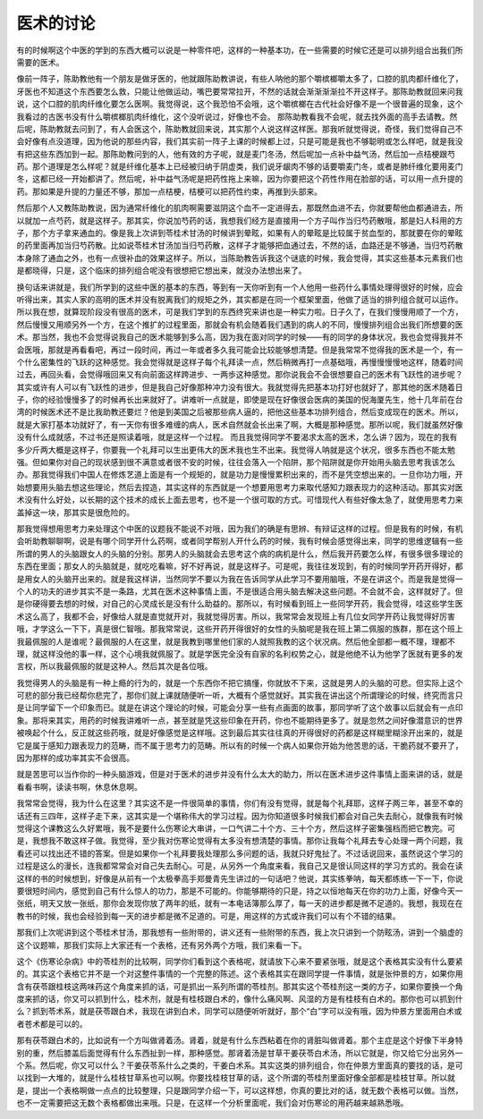 医术的讨论
================

有的时候啊这个中医的学到的东西大概可以说是一种零件吧，这样的一种基本功，在一些需要的时候它还是可以排列组合出我们所需要的医术。
 
像前一阵子，陈助教他有一个朋友是做牙医的，他就跟陈助教讲说，有些人呐他的那个嚼槟榔嚼太多了，口腔的肌肉都纤维化了，牙医也不知道这个东西要怎么救，只能让他做运动，嘴巴要常常拉开，不然的话就会渐渐渐渐拉不开这样子。那陈助教就回来问我说，这个口腔的肌肉纤维化要怎么医啊。我觉得说，这个我恐怕不会哦，这个嚼槟榔在古代社会好像不是一个很普遍的现象，这个我看过的古医书没有什么嚼槟榔肌肉纤维化，这个没听说过，好像也不会。
那陈助教看我不会呢，就去找外面的高手去请教。然后呢，陈助教就去问到了，有人会医这个，陈助教就回来说，其实那个人说这样这样医。那我听就觉得说，奇怪，我们觉得自己不会好像有点没道理，因为他说的那些内容，我们其实前一阵子上课的时候都上过，只是可能是我也不够聪明或怎么样吧，就是我没有把这些东西加到一起。那陈助教问到的人，他有效的方子呢，就是麦门冬汤，然后呢加一点补中益气汤，然后加一点桔梗跟芍药。那个道理是怎么样呢？就是纤维化基本上已经被归纳于阴虚类，我们说牙龈肉不够的话要嚼麦门冬，或者是肺纤维化要用麦门冬，这都已经一开始都讲了。然后呢，补中益气汤呢是把药性拖上来嘛，因为你要把这个药性作用在脸部的话，可以用一点升提的药。那如果是升提的力量还不够，那加一点桔梗，桔梗可以把药性约束，再推到头部来。
 
然后那个人又教陈助教说，因为通常纤维化的肌肉啊需要滋阴这个血不一定进得去，那既然血进不去，你就要帮他血都通进去，所以就加一点芍药，就是这样子。那其实，你说加芍药的话，我想我们经方是直接用一个方子叫作当归芍药散哦，那是妇人科用的方子，那个方子拿来通血的。像是我上次讲到苓桂术甘汤的时候讲到晕眩，如果有人的晕眩是比较属于贫血型的，那就要在你的晕眩的药里面再加当归芍药散。比如说苓桂术甘汤加当归芍药散，这样子才能够把血通过去，不然的话，血路还是不够通，当归芍药散本身除了通血之外，也有一点很补血的效果这样子。所以，当陈助教告诉我这个谜底的时候，我会觉得，其实这些基本元素我们也是都晓得，只是，这个临床的排列组合呢没有很想把它想出来，就没办法想出来了。
 
换句话来讲就是，我们所学到的这些中医的基本的东西，等到有一天你听到有一个人他用一些药什么事情处理得很好的时候，应会听得出来，其实人家的高明的医术并没有脱离我们的规矩之外，其实都是在同一个框架里面，他做了适当的排列组合就可以运作。所以我在想，就算现阶段没有很高的医术，可是我们学到的东西终究来讲也是一种实力啦。日子久了，在我们慢慢用顺了一个方，然后慢慢又用顺另外一个方，在这个推扩的过程里面，那就会有机会随着我们遇到的病人的不同，慢慢排列组合出我们所想要的医术。那当然，我也不会觉得说我自己的医术能够到多么高，因为我在面对同学的时候——有的同学的身体状况，我也会觉得我并不会医哦，那就是再看看吧，再过一段时间，再过一年或者多久我可能会比较能够想清楚。但是我常常不觉得我的医术是一个，有一个什么密集性的飞跃的这种感觉。我会觉得就是这样子每个礼拜读一点，然后稍微再打一点基础哦，再慢慢慢慢地这样，随着时间过去，再回头看，会觉得哦回来又有向前面这样跨进步、一两歩这种感觉。那你说我会不会很想要自己的医术有飞跃性的进步呢？其实或许有人可以有飞跃性的进步，但是我自己好像那种冲力没有很大。我就觉得先把基本功打好也就好了，那其他的医术随着日子，你的经验慢慢多了的时候再长出来就好了。讲难听一点就是，即使是现在好像很会医病的美国的倪海厦先生，他十几年前在台湾的时候医术还不是比我助教还要烂？他是到美国之后被那些病人逼的，把他这些基本功排列组合，然后变成现在的医术。所以，就是大家打基本功就好了，有一天你有很多难缠的病人，医术自然就会长出来了啊，大概是那种感觉。那所以呢，我们就虽然好像没有什么成就感，不过书还是照读着哦，就是这样一个过程。
而且我觉得同学不要渴求太高的医术，怎么讲？因为，现在的我有多少斤两大概是这样子，你要我一个礼拜可以生出更伟大的医术我也生不出来。我觉得人呐就是这个状况，很多东西也不能太勉强。但如果你对自己的现状感到很不满意或者很不安的时候，往往会落入一个陷阱，那个陷阱就是你开始用头脑去思考我该怎么办。那我觉得我们中国人在修炼艺道上面是有一个规矩的，就是功力是慢慢累积出来的，而不是凭空想出来的。一旦你功力哦，开始想要用头脑去想这些理论，然后去捏造，其实这样的东西就是一个想要用思考力来取代感知力跟表现力的这种活动。那其实对医术没有什么好处，以长期的这个技术的成长上面去思考，也不是一个很可取的方式。可惜现代人有些好像太急了，就使用思考力来盖掉这一块，那其实是很危险的。
 
那我觉得想用思考力来处理这个中医的议题我不能说不对哦，因为我们的确是有思辨、有辩证这样的过程。但是我有的时候，有机会听助教聊聊啊，说是有哪个同学开什么药啊，或者同学帮别人开什么药的时候，我有时候会感觉得出来，同学的思维逻辑有一些所谓的男人的头脑跟女人的头脑的分别。那男人的头脑就会去思考这个病的病机是什么，然后我开药要怎么样，有很多很多理论的东西在里面；那女人的头脑就是，就吃吃看嘛，好不好再说，就是这样子。可是呢，我往往发现到，有的时候同学开药开得好，都是用女人的头脑开出来的。就是我这样讲，当然同学不要以为我在告诉同学从此学习不要用脑哦，不是在讲这个。而是我是觉得一个人的功夫的进步其实不是一条路，尤其在医术这种事情上面，不是很适合用头脑去解决这些问题。不会就不会，这样就好了。但是你硬得要去想的时候，对自己的心灵成长是没有什么助益的。那所以，有时候看到班上一些同学开药，我会觉得，哇这些学生医术这么高了，我都不会，好像给人就是直觉就开对，我就觉得厉害。所以，我常常会发现班上有几位女同学开药让我觉得好厉害哦，才学这么一下下，真是很仁智哦。那我常常说，这些开药开得很好的女性的头脑呢是我在班上第二佩服的族群，那在这个班上我最佩服的人是谁呢？最佩服的人在这里，就是我教到哪里他们家的人就照我教的这个状况病。然后他全部都一概不理，理都不理，就这样没他的事一样，这个心境我就佩服了。就是学医完全没有自家的名利权势之心，就是他绝不认为他学了医就有更多的发言权，所以我最佩服的就是这种人。然后其次是各位哦。
 
我觉得男人的头脑是有一种上瘾的行为的，就是一个东西你不把它搞懂，你就放不下来，这就是男人的头脑的可悲。但实际上这个可悲的部分我已经帮你悲完了，那你们就上课就随便听一听，大概有个感觉就好。其实我在讲出这个所谓理论的时候，终究而言只是让同学留下一个印象而已。就是在讲这个理论的时候，可能会分享一些有点画面的故事，那同学听了这个故事以后就会有一点印象。那将来其实，用药的时候我讲难听一点，甚至就是凭这些印象在开药，你也不能期待更多了。就是忽然之间好像潜意识的世界被唤起个什么，反正就这些药哦，就是好像感觉是这样哦。这到最后其实往往真的开得很好的药都是这样糊里糊涂开出来的，就是它是属于感知力跟表现力的范畴，而不属于思考力的范畴。所以有的时候一个病人如果你开始为他苦思的话，干脆药就不要开了，因为那样的成功率其实不会很高。
 
就是苦思可以当作你的一种头脑游戏，但是对于医术的进步并没有什么太大的助力，所以在医术进步这件事情上面来讲的话，就是看看书啊，读读书啊，休息休息啊。
 
我常常会觉得，我为什么在这里？其实这不是一件很简单的事情，你们有没有觉得，就是每个礼拜耶，这样子两三年，甚至不幸的话还有三四年，这样子走下来，这其实是一个堪称伟大的学习过程。因为你知道很多时候我们都会对自己失去耐心，就像我有时候觉得这个课教这么久好累哦，我不是要什么伤寒论大串讲，一口气讲二十个方、三十个方，然后这样子密集强档而把它教完。可是，我想我不敢这样子做。我觉得，至少我对伤寒论觉得有太多没有想清楚的事情。那你让我每个礼拜去专心处理一两个问题，我看还可以找出还不错的答案。但是如果你一个礼拜要我处理那么多问题的话，我就只好鬼扯了。不过话说回来，虽然说这个学习的过程是这么的漫长，连我都常常会对自己失去耐心。可是，从另外一个角度来看，我自己又是很认同这样的学习方式的。我会在读这样的书的时候想到，好像是从前有一个太极拳高手郑曼青先生讲过的一句话吧？他说，其实练拳呐，每天都练练一下一下，你说要很短时间内，感觉到自己有什么惊人的功力，那是不可能的。你能够期待的只是，持之以恒地每天在你的功力上面，好像今天一张纸，明天又放一张纸，那你会发现你放了两年的纸，就有一本电话簿那么厚了，每一天的进步都是微不足道的。我想，我现在在教书的时候，我也会经验到每一天的进步都是微不足道的。可是，用这样的方式或许我们可以有个不错的结果。
 
那我们上次呢讲到这个苓桂术甘汤，那我想有一些附带的，讲义还有一些附带的东西，我上次只讲到一个防眩汤，讲到一个脑虚的这个议题嘛，那我们实际上大家还有一个表格，还有另外两个方哦，我们来看一下。
 
这个《伤寒论杂病》中的苓桂剂的比较啊，同学你们看到这个表格呢，就请放下心来不要紧张哦，就是这个表格其实没有什么要紧的。其实这个表格它并不是一个对这整件事情的一个完整的陈述。这个表格其实在跟同学提一件事情，就是张仲景的方，如果你用含有茯苓跟桂枝这两味药这个角度来抓的话，可是抓出一系列所谓的苓桂剂。那其实这个苓桂剂这一类的方子，如果你要换一个角度来抓的话，你又可以抓到什么，桂术剂，就是有桂枝跟白术的，像什么痛风啊、风湿的方是有桂枝有白术的。那你也可以抓到什么？抓到苓术系，就是茯苓跟白术，我现在讲到白术，同学可以随便听听就好，那个“白”字可以没有哦，因为仲景方里面用白术或者苍术都是可以的。
 
那有茯苓跟白术的，比如说有一个方叫做肾着汤。肾着，就是有什么东西粘着在你的肾脏叫做肾着。那个主症是这个好像下半身特别的重，然后膝盖后面觉得有什么东西扯到一样，那种感觉。那肾着汤是甘草干姜茯苓白术汤，所以它就是，你又给它分出另外一个系。然后呢，你又可以什么？干姜茯苓系什么之类的，干姜白术系。其实这类的排列组合，你在仲景方里面真的要找的话，是可以找到一大堆的，就是什么桂枝甘草系也可以啊。你要找桂枝甘草的话，这个所谓的苓桂剂里面好像全部都是桂枝甘草。所以就是，提出一个表格啊做一点点的比较整理，只是跟同学介绍一下，可以这样想，你真的要比对的话，就无数个表格可以做。当然，也不一定需要把这无数个表格都做出来哦。只是，在这样一个分析里面呢，我们会对伤寒论的用药越来越熟悉哦。
